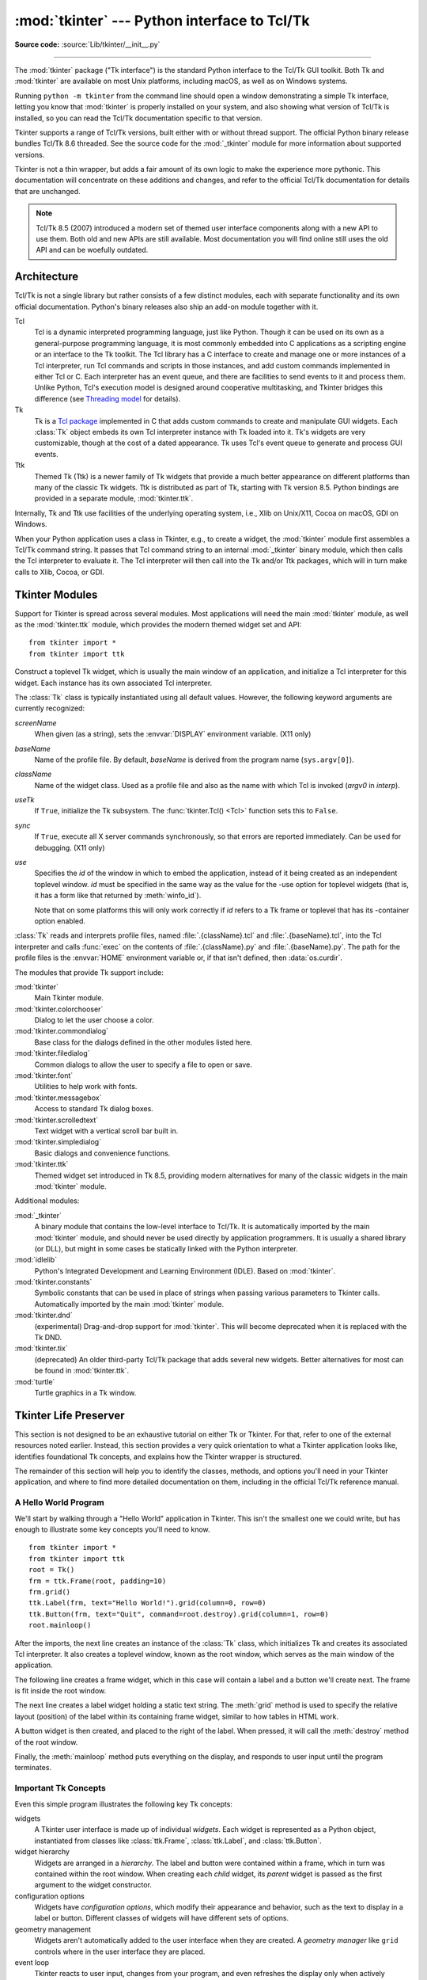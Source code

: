 :mod:`tkinter` --- Python interface to Tcl/Tk
=============================================

.. module:: tkinter
   :synopsis: Interface to Tcl/Tk for graphical user interfaces

.. moduleauthor:: Guido van Rossum <guido@Python.org>

**Source code:** :source:`Lib/tkinter/__init__.py`

--------------

The :mod:`tkinter` package ("Tk interface") is the standard Python interface to
the Tcl/Tk GUI toolkit.  Both Tk and :mod:`tkinter` are available on most Unix
platforms, including macOS, as well as on Windows systems.

Running ``python -m tkinter`` from the command line should open a window
demonstrating a simple Tk interface, letting you know that :mod:`tkinter` is
properly installed on your system, and also showing what version of Tcl/Tk is
installed, so you can read the Tcl/Tk documentation specific to that version.

Tkinter supports a range of Tcl/Tk versions, built either with or
without thread support. The official Python binary release bundles Tcl/Tk 8.6
threaded. See the source code for the :mod:`_tkinter` module
for more information about supported versions.

Tkinter is not a thin wrapper, but adds a fair amount of its own logic to
make the experience more pythonic. This documentation will concentrate on these
additions and changes, and refer to the official Tcl/Tk documentation for
details that are unchanged.

.. note::

   Tcl/Tk 8.5 (2007) introduced a modern set of themed user interface components
   along with a new API to use them. Both old and new APIs are still available.
   Most documentation you will find online still uses the old API and
   can be woefully outdated.

.. seealso::

   * `TkDocs <https://tkdocs.com/>`_
      Extensive tutorial on creating user interfaces with Tkinter.  Explains key concepts,
      and illustrates recommended approaches using the modern API.

   * `Tkinter 8.5 reference: a GUI for Python <https://www.tkdocs.com/shipman/>`_
      Reference documentation for Tkinter 8.5 detailing available classes, methods, and options.

   Tcl/Tk Resources:

   * `Tk commands <https://www.tcl.tk/man/tcl8.6/TkCmd/contents.htm>`_
      Comprehensive reference to each of the underlying Tcl/Tk commands used by Tkinter.

   * `Tcl/Tk Home Page <https://www.tcl.tk>`_
      Additional documentation, and links to Tcl/Tk core development.

   Books:

   * `Modern Tkinter for Busy Python Developers <https://tkdocs.com/book.html>`_
      By Mark Roseman. (ISBN 978-1999149567)

   * `Python and Tkinter Programming <https://www.packtpub.com/product/python-gui-programming-with-tkinter/9781788835886>`_
      By Alan Moore. (ISBN 978-1788835886)

   * `Programming Python <https://learning-python.com/about-pp4e.html>`_
      By Mark Lutz; has excellent coverage of Tkinter. (ISBN 978-0596158101)

   * `Tcl and the Tk Toolkit (2nd edition)  <https://www.amazon.com/exec/obidos/ASIN/032133633X>`_
      By John Ousterhout, inventor of Tcl/Tk, and Ken Jones; does not cover Tkinter. (ISBN 978-0321336330)


Architecture
------------

Tcl/Tk is not a single library but rather consists of a few distinct
modules, each with separate functionality and its own official
documentation. Python's binary releases also ship an add-on module
together with it.

Tcl
   Tcl is a dynamic interpreted programming language, just like Python. Though
   it can be used on its own as a general-purpose programming language, it is
   most commonly embedded into C applications as a scripting engine or an
   interface to the Tk toolkit. The Tcl library has a C interface to
   create and manage one or more instances of a Tcl interpreter, run Tcl
   commands and scripts in those instances, and add custom commands
   implemented in either Tcl or C. Each interpreter has an event queue,
   and there are facilities to send events to it and process them.
   Unlike Python, Tcl's execution model is designed around cooperative
   multitasking, and Tkinter bridges this difference
   (see `Threading model`_ for details).

Tk
   Tk is a `Tcl package <https://wiki.tcl-lang.org/37432>`_ implemented in C
   that adds custom commands to create and manipulate GUI widgets. Each
   :class:`Tk` object embeds its own Tcl interpreter instance with Tk loaded into
   it. Tk's widgets are very customizable, though at the cost of a dated appearance.
   Tk uses Tcl's event queue to generate and process GUI events.

Ttk
   Themed Tk (Ttk) is a newer family of Tk widgets that provide a much better
   appearance on different platforms than many of the classic Tk widgets.
   Ttk is distributed as part of Tk, starting with Tk version 8.5. Python
   bindings are provided in a separate module, :mod:`tkinter.ttk`.

Internally, Tk and Ttk use facilities of the underlying operating system,
i.e., Xlib on Unix/X11, Cocoa on macOS, GDI on Windows.

When your Python application uses a class in Tkinter, e.g., to create a widget,
the :mod:`tkinter` module first assembles a Tcl/Tk command string. It passes that
Tcl command string to an internal :mod:`_tkinter` binary module, which then
calls the Tcl interpreter to evaluate it. The Tcl interpreter will then call into the
Tk and/or Ttk packages, which will in turn make calls to Xlib, Cocoa, or GDI.


Tkinter Modules
---------------

Support for Tkinter is spread across several modules. Most applications will need the
main :mod:`tkinter` module, as well as the :mod:`tkinter.ttk` module, which provides
the modern themed widget set and API::


   from tkinter import *
   from tkinter import ttk


.. class:: Tk(screenName=None, baseName=None, className='Tk', useTk=True, sync=False, use=None)

   Construct a toplevel Tk widget, which is usually the main window of an
   application, and initialize a Tcl interpreter for this widget.  Each
   instance has its own associated Tcl interpreter.

   The :class:`Tk` class is typically instantiated using all default values.
   However, the following keyword arguments are currently recognized:

   *screenName*
      When given (as a string), sets the :envvar:`DISPLAY` environment
      variable. (X11 only)
   *baseName*
      Name of the profile file.  By default, *baseName* is derived from the
      program name (``sys.argv[0]``).
   *className*
      Name of the widget class.  Used as a profile file and also as the name
      with which Tcl is invoked (*argv0* in *interp*).
   *useTk*
      If ``True``, initialize the Tk subsystem.  The :func:`tkinter.Tcl() <Tcl>`
      function sets this to ``False``.
   *sync*
      If ``True``, execute all X server commands synchronously, so that errors
      are reported immediately.  Can be used for debugging. (X11 only)
   *use*
      Specifies the *id* of the window in which to embed the application,
      instead of it being created as an independent toplevel window. *id* must
      be specified in the same way as the value for the -use option for
      toplevel widgets (that is, it has a form like that returned by
      :meth:`winfo_id`).

      Note that on some platforms this will only work correctly if *id* refers
      to a Tk frame or toplevel that has its -container option enabled.

   :class:`Tk` reads and interprets profile files, named
   :file:`.{className}.tcl` and :file:`.{baseName}.tcl`, into the Tcl
   interpreter and calls :func:`exec` on the contents of
   :file:`.{className}.py` and :file:`.{baseName}.py`.  The path for the
   profile files is the :envvar:`HOME` environment variable or, if that
   isn't defined, then :data:`os.curdir`.

   .. attribute:: tk

      The Tk application object created by instantiating :class:`Tk`.  This
      provides access to the Tcl interpreter.  Each widget that is attached
      the same instance of :class:`Tk` has the same value for its :attr:`tk`
      attribute.

   .. attribute:: master

      The widget object that contains this widget.  For :class:`Tk`, the
      *master* is :const:`None` because it is the main window.  The terms
      *master* and *parent* are similar and sometimes used interchangeably
      as argument names; however, calling :meth:`winfo_parent` returns a
      string of the widget name whereas :attr:`master` returns the object.
      *parent*/*child* reflects the tree-like relationship while
      *master*/*slave* reflects the container structure.

   .. attribute:: children

      The immediate descendants of this widget as a :class:`dict` with the
      child widget names as the keys and the child instance objects as the
      values.


.. function:: Tcl(screenName=None, baseName=None, className='Tk', useTk=False)

   The :func:`Tcl` function is a factory function which creates an object much like
   that created by the :class:`Tk` class, except that it does not initialize the Tk
   subsystem.  This is most often useful when driving the Tcl interpreter in an
   environment where one doesn't want to create extraneous toplevel windows, or
   where one cannot (such as Unix/Linux systems without an X server).  An object
   created by the :func:`Tcl` object can have a Toplevel window created (and the Tk
   subsystem initialized) by calling its :meth:`loadtk` method.


The modules that provide Tk support include:

:mod:`tkinter`
   Main Tkinter module.

:mod:`tkinter.colorchooser`
   Dialog to let the user choose a color.

:mod:`tkinter.commondialog`
   Base class for the dialogs defined in the other modules listed here.

:mod:`tkinter.filedialog`
   Common dialogs to allow the user to specify a file to open or save.

:mod:`tkinter.font`
   Utilities to help work with fonts.

:mod:`tkinter.messagebox`
   Access to standard Tk dialog boxes.

:mod:`tkinter.scrolledtext`
   Text widget with a vertical scroll bar built in.

:mod:`tkinter.simpledialog`
   Basic dialogs and convenience functions.

:mod:`tkinter.ttk`
   Themed widget set introduced in Tk 8.5, providing modern alternatives
   for many of the classic widgets in the main :mod:`tkinter` module.

Additional modules:

:mod:`_tkinter`
   A binary module that contains the low-level interface to Tcl/Tk.
   It is automatically imported by the main :mod:`tkinter` module,
   and should never be used directly by application programmers.
   It is usually a shared library (or DLL), but might in some cases be
   statically linked with the Python interpreter.

:mod:`idlelib`
   Python's Integrated Development and Learning Environment (IDLE). Based
   on :mod:`tkinter`.

:mod:`tkinter.constants`
   Symbolic constants that can be used in place of strings when passing
   various parameters to Tkinter calls. Automatically imported by the
   main :mod:`tkinter` module.

:mod:`tkinter.dnd`
   (experimental) Drag-and-drop support for :mod:`tkinter`. This will
   become deprecated when it is replaced with the Tk DND.

:mod:`tkinter.tix`
   (deprecated) An older third-party Tcl/Tk package that adds several new
   widgets. Better alternatives for most can be found in :mod:`tkinter.ttk`.

:mod:`turtle`
   Turtle graphics in a Tk window.


Tkinter Life Preserver
----------------------

This section is not designed to be an exhaustive tutorial on either Tk or
Tkinter.  For that, refer to one of the external resources noted earlier.
Instead, this section provides a very quick orientation to what a Tkinter
application looks like, identifies foundational Tk concepts, and
explains how the Tkinter wrapper is structured.

The remainder of this section will help you to identify the classes,
methods, and options you'll need in your Tkinter application, and where to
find more detailed documentation on them, including in the official Tcl/Tk
reference manual.


A Hello World Program
^^^^^^^^^^^^^^^^^^^^^

We'll start by walking through a "Hello World" application in Tkinter. This
isn't the smallest one we could write, but has enough to illustrate some
key concepts you'll need to know.

::

    from tkinter import *
    from tkinter import ttk
    root = Tk()
    frm = ttk.Frame(root, padding=10)
    frm.grid()
    ttk.Label(frm, text="Hello World!").grid(column=0, row=0)
    ttk.Button(frm, text="Quit", command=root.destroy).grid(column=1, row=0)
    root.mainloop()


After the imports, the next line creates an instance of the :class:`Tk` class,
which initializes Tk and creates its associated Tcl interpreter. It also
creates a toplevel window, known as the root window, which serves as the main
window of the application.

The following line creates a frame widget, which in this case will contain
a label and a button we'll create next. The frame is fit inside the root
window.

The next line creates a label widget holding a static text string. The
:meth:`grid` method is used to specify the relative layout (position) of the
label within its containing frame widget, similar to how tables in HTML work.

A button widget is then created, and placed to the right of the label. When
pressed, it will call the :meth:`destroy` method of the root window.

Finally, the :meth:`mainloop` method puts everything on the display, and
responds to user input until the program terminates.



Important Tk Concepts
^^^^^^^^^^^^^^^^^^^^^

Even this simple program illustrates the following key Tk concepts:

widgets
  A Tkinter user interface is made up of individual *widgets*. Each widget is
  represented as a Python object, instantiated from classes like
  :class:`ttk.Frame`, :class:`ttk.Label`, and :class:`ttk.Button`.

widget hierarchy
  Widgets are arranged in a *hierarchy*. The label and button were contained
  within a frame, which in turn was contained within the root window. When
  creating each *child* widget, its *parent* widget is passed as the first
  argument to the widget constructor.

configuration options
  Widgets have *configuration options*, which modify their appearance and
  behavior, such as the text to display in a label or button. Different
  classes of widgets will have different sets of options.

geometry management
  Widgets aren't automatically added to the user interface when they are
  created. A *geometry manager* like ``grid`` controls where in the
  user interface they are placed.

event loop
  Tkinter reacts to user input, changes from your program, and even refreshes
  the display only when actively running an *event loop*. If your program
  isn't running the event loop, your user interface won't update.


Understanding How Tkinter Wraps Tcl/Tk
^^^^^^^^^^^^^^^^^^^^^^^^^^^^^^^^^^^^^^

When your application uses Tkinter's classes and methods, internally Tkinter
is assembling strings representing Tcl/Tk commands, and executing those
commands in the Tcl interpreter attached to your applicaton's :class:`Tk`
instance.

Whether it's trying to navigate reference documentation, trying to find
the right method or option, adapting some existing code, or debugging your
Tkinter application, there are times that it will be useful to understand
what those underlying Tcl/Tk commands look like.

To illustrate, here is the Tcl/Tk equivalent of the main part of the Tkinter
script above.

::

    ttk::frame .frm -padding 10
    grid .frm
    grid [ttk::label .frm.lbl -text "Hello World!"] -column 0 -row 0
    grid [ttk::button .frm.btn -text "Quit" -command "destroy ."] -column 1 -row 0


Tcl's syntax is similar to many shell languages, where the first word is the
command to be executed, with arguments to that command following it, separated
by spaces. Without getting into too many details, notice the following:

* The commands used to create widgets (like ``ttk::frame``) correspond to
  widget classes in Tkinter.

* Tcl widget options (like ``-text``) correspond to keyword arguments in
  Tkinter.

* Widgets are referred to by a *pathname* in Tcl (like ``.frm.btn``),
  whereas Tkinter doesn't use names but object references.

* A widget's place in the widget hierarchy is encoded in its (hierarchical)
  pathname, which uses a ``.`` (dot) as a path separator. The pathname for
  the root window is just ``.`` (dot). In Tkinter, the hierarchy is defined
  not by pathname but by specifying the parent widget when creating each
  child widget.

* Operations which are implemented as separate *commands* in Tcl (like
  ``grid`` or ``destroy``) are represented as *methods* on Tkinter widget
  objects. As you'll see shortly, at other times Tcl uses what appear to be
  method calls on widget objects, which more closely mirror what would is
  used in Tkinter.


How do I...? What option does...?
^^^^^^^^^^^^^^^^^^^^^^^^^^^^^^^^^

If you're not sure how to do something in Tkinter, and you can't immediately
find it in the tutorial or reference documentation you're using, there are a
few strategies that can be helpful.

First, remember that the details of how individual widgets work may vary
across different versions of both Tkinter and Tcl/Tk. If you're searching
documentation, make sure it corresponds to the Python and Tcl/Tk versions
installed on your system.

When searching for how to use an API, it helps to know the exact name of the
class, option, or method that you're using. Introspection, either in an
interactive Python shell or with :func:`print`, can help you identify what
you need.

To find out what configuration options are available on any widget, call its
:meth:`configure` method, which returns a dictionary containing a variety of
information about each object, including its default and current values. Use
:meth:`keys` to get just the names of each option.

::

    btn = ttk.Button(frm, ...)
    print(btn.configure().keys())

As most widgets have many configuration options in common, it can be useful
to find out which are specific to a particular widget class. Comparing the
list of options to that of a simpler widget, like a frame, is one way to
do that.

::

    print(set(btn.configure().keys()) - set(frm.configure().keys()))

Similarly, you can find the available methods for a widget object using the
standard :func:`dir` function. If you try it, you'll see there are over 200
common widget methods, so again identifying those specific to a widget class
is helpful.

::

    print(dir(btn))
    print(set(dir(btn)) - set(dir(frm)))


Navigating the Tcl/Tk Reference Manual
^^^^^^^^^^^^^^^^^^^^^^^^^^^^^^^^^^^^^^

As noted, the official `Tk commands <https://www.tcl.tk/man/tcl8.6/TkCmd/contents.htm>`_
reference manual (man pages) is often the most accurate description of what
specific operations on widgets do. Even when you know the name of the option
or method that you need, you may still have a few places to look.

While all operations in Tkinter are implemented as method calls on widget
objects, you've seen that many Tcl/Tk operations appear as commands that
take a widget pathname as its first parameter, followed by optional
parameters, e.g.

::

    destroy .
    grid .frm.btn -column 0 -row 0

Others, however, look more like methods called on a widget object (in fact,
when you create a widget in Tcl/Tk, it creates a Tcl command with the name
of the widget pathname, with the first parameter to that command being the
name of a method to call).

::

    .frm.btn invoke
    .frm.lbl configure -text "Goodbye"


In the official Tcl/Tk reference documentation, you'll find most operations
that look like method calls on the man page for a specific widget (e.g.,
you'll find the :meth:`invoke` method on the
`ttk::button <https://www.tcl.tk/man/tcl8.6/TkCmd/ttk_button.htm>`_
man page), while functions that take a widget as a parameter often have
their own man page (e.g.,
`grid <https://www.tcl.tk/man/tcl8.6/TkCmd/grid.htm>`_).

You'll find many common options and methods in the
`options <https://www.tcl.tk/man/tcl8.6/TkCmd/options.htm>`_ or
`ttk::widget <https://www.tcl.tk/man/tcl8.6/TkCmd/ttk_widget.htm>`_ man
pages, while others are found in the man page for a specific widget class.

You'll also find that many Tkinter methods have compound names, e.g.,
:func:`winfo_x`, :func:`winfo_height`, :func:`winfo_viewable`. You'd find
documentation for all of these in the
`winfo <https://www.tcl.tk/man/tcl8.6/TkCmd/winfo.htm>`_ man page.

.. note::
   Somewhat confusingly, there are also methods on all Tkinter widgets
   that don't actually operate on the widget, but operate at a global
   scope, independent of any widget. Examples are methods for accessing
   the clipboard or the system bell. (They happen to be implemented as
   methods in the base :class:`Widget` class that all Tkinter widgets
   inherit from).


Threading model
---------------

Python and Tcl/Tk have very different threading models, which :mod:`tkinter`
tries to bridge. If you use threads, you may need to be aware of this.

A Python interpreter may have many threads associated with it. In Tcl, multiple
threads can be created, but each thread has a separate Tcl interpreter instance
associated with it. Threads can also create more than one interpreter instance,
though each interpreter instance can be used only by the one thread that created it.

Each :class:`Tk` object created by :mod:`tkinter` contains a Tcl interpreter.
It also keeps track of which thread created that interpreter. Calls to
:mod:`tkinter` can be made from any Python thread. Internally, if a call comes
from a thread other than the one that created the :class:`Tk` object, an event
is posted to the interpreter's event queue, and when executed, the result is
returned to the calling Python thread.

Tcl/Tk applications are normally event-driven, meaning that after initialization,
the interpreter runs an event loop (i.e. :func:`Tk.mainloop`) and responds to events.
Because it is single-threaded, event handlers must respond quickly, otherwise they
will block other events from being processed. To avoid this, any long-running
computations should not run in an event handler, but are either broken into smaller
pieces using timers, or run in another thread. This is different from many GUI
toolkits where the GUI runs in a completely separate thread from all application
code including event handlers.

If the Tcl interpreter is not running the event loop and processing events, any
:mod:`tkinter` calls made from threads other than the one running the Tcl
interpreter will fail.

A number of special cases exist:

  * Tcl/Tk libraries can be built so they are not thread-aware. In this case,
    :mod:`tkinter` calls the library from the originating Python thread, even
    if this is different than the thread that created the Tcl interpreter. A global
    lock ensures only one call occurs at a time.

  * While :mod:`tkinter` allows you to create more than one instance of a :class:`Tk`
    object (with its own interpreter), all interpreters that are part of the same
    thread share a common event queue, which gets ugly fast. In practice, don't create
    more than one instance of :class:`Tk` at a time. Otherwise, it's best to create
    them in separate threads and ensure you're running a thread-aware Tcl/Tk build.

  * Blocking event handlers are not the only way to prevent the Tcl interpreter from
    reentering the event loop. It is even possible to run multiple nested event loops
    or abandon the event loop entirely. If you're doing anything tricky when it comes
    to events or threads, be aware of these possibilities.

  * There are a few select :mod:`tkinter` functions that presently work only when
    called from the thread that created the Tcl interpreter.


Handy Reference
---------------


.. _tkinter-setting-options:

Setting Options
^^^^^^^^^^^^^^^

Options control things like the color and border width of a widget. Options can
be set in three ways:

At object creation time, using keyword arguments
   ::

      fred = Button(self, fg="red", bg="blue")

After object creation, treating the option name like a dictionary index
   ::

      fred["fg"] = "red"
      fred["bg"] = "blue"

Use the config() method to update multiple attrs subsequent to object creation
   ::

      fred.config(fg="red", bg="blue")

For a complete explanation of a given option and its behavior, see the Tk man
pages for the widget in question.

Note that the man pages list "STANDARD OPTIONS" and "WIDGET SPECIFIC OPTIONS"
for each widget.  The former is a list of options that are common to many
widgets, the latter are the options that are idiosyncratic to that particular
widget.  The Standard Options are documented on the :manpage:`options(3)` man
page.

No distinction between standard and widget-specific options is made in this
document.  Some options don't apply to some kinds of widgets. Whether a given
widget responds to a particular option depends on the class of the widget;
buttons have a ``command`` option, labels do not.

The options supported by a given widget are listed in that widget's man page, or
can be queried at runtime by calling the :meth:`config` method without
arguments, or by calling the :meth:`keys` method on that widget.  The return
value of these calls is a dictionary whose key is the name of the option as a
string (for example, ``'relief'``) and whose values are 5-tuples.

Some options, like ``bg`` are synonyms for common options with long names
(``bg`` is shorthand for "background"). Passing the ``config()`` method the name
of a shorthand option will return a 2-tuple, not 5-tuple. The 2-tuple passed
back will contain the name of the synonym and the "real" option (such as
``('bg', 'background')``).

+-------+---------------------------------+--------------+
| Index | Meaning                         | Example      |
+=======+=================================+==============+
| 0     | option name                     | ``'relief'`` |
+-------+---------------------------------+--------------+
| 1     | option name for database lookup | ``'relief'`` |
+-------+---------------------------------+--------------+
| 2     | option class for database       | ``'Relief'`` |
|       | lookup                          |              |
+-------+---------------------------------+--------------+
| 3     | default value                   | ``'raised'`` |
+-------+---------------------------------+--------------+
| 4     | current value                   | ``'groove'`` |
+-------+---------------------------------+--------------+

Example::

   >>> print(fred.config())
   {'relief': ('relief', 'relief', 'Relief', 'raised', 'groove')}

Of course, the dictionary printed will include all the options available and
their values.  This is meant only as an example.


The Packer
^^^^^^^^^^

.. index:: single: packing (widgets)

The packer is one of Tk's geometry-management mechanisms.    Geometry managers
are used to specify the relative positioning of widgets within their container -
their mutual *master*.  In contrast to the more cumbersome *placer* (which is
used less commonly, and we do not cover here), the packer takes qualitative
relationship specification - *above*, *to the left of*, *filling*, etc - and
works everything out to determine the exact placement coordinates for you.

The size of any *master* widget is determined by the size of the "slave widgets"
inside.  The packer is used to control where slave widgets appear inside the
master into which they are packed.  You can pack widgets into frames, and frames
into other frames, in order to achieve the kind of layout you desire.
Additionally, the arrangement is dynamically adjusted to accommodate incremental
changes to the configuration, once it is packed.

Note that widgets do not appear until they have had their geometry specified
with a geometry manager.  It's a common early mistake to leave out the geometry
specification, and then be surprised when the widget is created but nothing
appears.  A widget will appear only after it has had, for example, the packer's
:meth:`pack` method applied to it.

The pack() method can be called with keyword-option/value pairs that control
where the widget is to appear within its container, and how it is to behave when
the main application window is resized.  Here are some examples::

   fred.pack()                     # defaults to side = "top"
   fred.pack(side="left")
   fred.pack(expand=1)


Packer Options
^^^^^^^^^^^^^^

For more extensive information on the packer and the options that it can take,
see the man pages and page 183 of John Ousterhout's book.

anchor
   Anchor type.  Denotes where the packer is to place each slave in its parcel.

expand
   Boolean, ``0`` or ``1``.

fill
   Legal values: ``'x'``, ``'y'``, ``'both'``, ``'none'``.

ipadx and ipady
   A distance - designating internal padding on each side of the slave widget.

padx and pady
   A distance - designating external padding on each side of the slave widget.

side
   Legal values are: ``'left'``, ``'right'``, ``'top'``, ``'bottom'``.


Coupling Widget Variables
^^^^^^^^^^^^^^^^^^^^^^^^^

The current-value setting of some widgets (like text entry widgets) can be
connected directly to application variables by using special options.  These
options are ``variable``, ``textvariable``, ``onvalue``, ``offvalue``, and
``value``.  This connection works both ways: if the variable changes for any
reason, the widget it's connected to will be updated to reflect the new value.

Unfortunately, in the current implementation of :mod:`tkinter` it is not
possible to hand over an arbitrary Python variable to a widget through a
``variable`` or ``textvariable`` option.  The only kinds of variables for which
this works are variables that are subclassed from a class called Variable,
defined in :mod:`tkinter`.

There are many useful subclasses of Variable already defined:
:class:`StringVar`, :class:`IntVar`, :class:`DoubleVar`, and
:class:`BooleanVar`.  To read the current value of such a variable, call the
:meth:`get` method on it, and to change its value you call the :meth:`!set`
method.  If you follow this protocol, the widget will always track the value of
the variable, with no further intervention on your part.

For example::

   import tkinter as tk

   class App(tk.Frame):
       def __init__(self, master):
           super().__init__(master)
           self.pack()

           self.entrythingy = tk.Entry()
           self.entrythingy.pack()

           # Create the application variable.
           self.contents = tk.StringVar()
           # Set it to some value.
           self.contents.set("this is a variable")
           # Tell the entry widget to watch this variable.
           self.entrythingy["textvariable"] = self.contents

           # Define a callback for when the user hits return.
           # It prints the current value of the variable.
           self.entrythingy.bind('<Key-Return>',
                                self.print_contents)

       def print_contents(self, event):
           print("Hi. The current entry content is:",
                 self.contents.get())

   root = tk.Tk()
   myapp = App(root)
   myapp.mainloop()

The Window Manager
^^^^^^^^^^^^^^^^^^

.. index:: single: window manager (widgets)

In Tk, there is a utility command, ``wm``, for interacting with the window
manager.  Options to the ``wm`` command allow you to control things like titles,
placement, icon bitmaps, and the like.  In :mod:`tkinter`, these commands have
been implemented as methods on the :class:`Wm` class.  Toplevel widgets are
subclassed from the :class:`Wm` class, and so can call the :class:`Wm` methods
directly.

To get at the toplevel window that contains a given widget, you can often just
refer to the widget's master.  Of course if the widget has been packed inside of
a frame, the master won't represent a toplevel window.  To get at the toplevel
window that contains an arbitrary widget, you can call the :meth:`_root` method.
This method begins with an underscore to denote the fact that this function is
part of the implementation, and not an interface to Tk functionality.

Here are some examples of typical usage::

   import tkinter as tk

   class App(tk.Frame):
       def __init__(self, master=None):
           super().__init__(master)
           self.pack()

   # create the application
   myapp = App()

   #
   # here are method calls to the window manager class
   #
   myapp.master.title("My Do-Nothing Application")
   myapp.master.maxsize(1000, 400)

   # start the program
   myapp.mainloop()


Tk Option Data Types
^^^^^^^^^^^^^^^^^^^^

.. index:: single: Tk Option Data Types

anchor
   Legal values are points of the compass: ``"n"``, ``"ne"``, ``"e"``, ``"se"``,
   ``"s"``, ``"sw"``, ``"w"``, ``"nw"``, and also ``"center"``.

bitmap
   There are eight built-in, named bitmaps: ``'error'``, ``'gray25'``,
   ``'gray50'``, ``'hourglass'``, ``'info'``, ``'questhead'``, ``'question'``,
   ``'warning'``.  To specify an X bitmap filename, give the full path to the file,
   preceded with an ``@``, as in ``"@/usr/contrib/bitmap/gumby.bit"``.

boolean
   You can pass integers 0 or 1 or the strings ``"yes"`` or ``"no"``.

callback
   This is any Python function that takes no arguments.  For example::

      def print_it():
          print("hi there")
      fred["command"] = print_it

color
   Colors can be given as the names of X colors in the rgb.txt file, or as strings
   representing RGB values in 4 bit: ``"#RGB"``, 8 bit: ``"#RRGGBB"``, 12 bit:
   ``"#RRRGGGBBB"``, or 16 bit: ``"#RRRRGGGGBBBB"`` ranges, where R,G,B here
   represent any legal hex digit.  See page 160 of Ousterhout's book for details.

cursor
   The standard X cursor names from :file:`cursorfont.h` can be used, without the
   ``XC_`` prefix.  For example to get a hand cursor (:const:`XC_hand2`), use the
   string ``"hand2"``.  You can also specify a bitmap and mask file of your own.
   See page 179 of Ousterhout's book.

distance
   Screen distances can be specified in either pixels or absolute distances.
   Pixels are given as numbers and absolute distances as strings, with the trailing
   character denoting units: ``c`` for centimetres, ``i`` for inches, ``m`` for
   millimetres, ``p`` for printer's points.  For example, 3.5 inches is expressed
   as ``"3.5i"``.

font
   Tk uses a list font name format, such as ``{courier 10 bold}``. Font sizes with
   positive numbers are measured in points; sizes with negative numbers are
   measured in pixels.

geometry
   This is a string of the form ``widthxheight``, where width and height are
   measured in pixels for most widgets (in characters for widgets displaying text).
   For example: ``fred["geometry"] = "200x100"``.

justify
   Legal values are the strings: ``"left"``, ``"center"``, ``"right"``, and
   ``"fill"``.

region
   This is a string with four space-delimited elements, each of which is a legal
   distance (see above).  For example: ``"2 3 4 5"`` and ``"3i 2i 4.5i 2i"`` and
   ``"3c 2c 4c 10.43c"``  are all legal regions.

relief
   Determines what the border style of a widget will be.  Legal values are:
   ``"raised"``, ``"sunken"``, ``"flat"``, ``"groove"``, and ``"ridge"``.

scrollcommand
   This is almost always the :meth:`!set` method of some scrollbar widget, but can
   be any widget method that takes a single argument.

wrap
   Must be one of: ``"none"``, ``"char"``, or ``"word"``.

.. _Bindings-and-Events:

Bindings and Events
^^^^^^^^^^^^^^^^^^^

.. index::
   single: bind (widgets)
   single: events (widgets)

The bind method from the widget command allows you to watch for certain events
and to have a callback function trigger when that event type occurs.  The form
of the bind method is::

   def bind(self, sequence, func, add=''):

where:

sequence
   is a string that denotes the target kind of event.  (See the
   :manpage:`bind(3tk)` man page, and page 201 of John Ousterhout's book,
   :title-reference:`Tcl and the Tk Toolkit (2nd edition)`, for details).

func
   is a Python function, taking one argument, to be invoked when the event occurs.
   An Event instance will be passed as the argument. (Functions deployed this way
   are commonly known as *callbacks*.)

add
   is optional, either ``''`` or ``'+'``.  Passing an empty string denotes that
   this binding is to replace any other bindings that this event is associated
   with.  Passing a ``'+'`` means that this function is to be added to the list
   of functions bound to this event type.

For example::

   def turn_red(self, event):
       event.widget["activeforeground"] = "red"

   self.button.bind("<Enter>", self.turn_red)

Notice how the widget field of the event is being accessed in the
``turn_red()`` callback.  This field contains the widget that caught the X
event.  The following table lists the other event fields you can access, and how
they are denoted in Tk, which can be useful when referring to the Tk man pages.

+----+---------------------+----+---------------------+
| Tk | Tkinter Event Field | Tk | Tkinter Event Field |
+====+=====================+====+=====================+
| %f | focus               | %A | char                |
+----+---------------------+----+---------------------+
| %h | height              | %E | send_event          |
+----+---------------------+----+---------------------+
| %k | keycode             | %K | keysym              |
+----+---------------------+----+---------------------+
| %s | state               | %N | keysym_num          |
+----+---------------------+----+---------------------+
| %t | time                | %T | type                |
+----+---------------------+----+---------------------+
| %w | width               | %W | widget              |
+----+---------------------+----+---------------------+
| %x | x                   | %X | x_root              |
+----+---------------------+----+---------------------+
| %y | y                   | %Y | y_root              |
+----+---------------------+----+---------------------+


The index Parameter
^^^^^^^^^^^^^^^^^^^

A number of widgets require "index" parameters to be passed.  These are used to
point at a specific place in a Text widget, or to particular characters in an
Entry widget, or to particular menu items in a Menu widget.

Entry widget indexes (index, view index, etc.)
   Entry widgets have options that refer to character positions in the text being
   displayed.  You can use these :mod:`tkinter` functions to access these special
   points in text widgets:

Text widget indexes
   The index notation for Text widgets is very rich and is best described in the Tk
   man pages.

Menu indexes (menu.invoke(), menu.entryconfig(), etc.)
   Some options and methods for menus manipulate specific menu entries. Anytime a
   menu index is needed for an option or a parameter, you may pass in:

   * an integer which refers to the numeric position of the entry in the widget,
     counted from the top, starting with 0;

   * the string ``"active"``, which refers to the menu position that is currently
     under the cursor;

   * the string ``"last"`` which refers to the last menu item;

   * An integer preceded by ``@``, as in ``@6``, where the integer is interpreted
     as a y pixel coordinate in the menu's coordinate system;

   * the string ``"none"``, which indicates no menu entry at all, most often used
     with menu.activate() to deactivate all entries, and finally,

   * a text string that is pattern matched against the label of the menu entry, as
     scanned from the top of the menu to the bottom.  Note that this index type is
     considered after all the others, which means that matches for menu items
     labelled ``last``, ``active``, or ``none`` may be interpreted as the above
     literals, instead.


Images
^^^^^^

Images of different formats can be created through the corresponding subclass
of :class:`tkinter.Image`:

* :class:`BitmapImage` for images in XBM format.

* :class:`PhotoImage` for images in PGM, PPM, GIF and PNG formats. The latter
  is supported starting with Tk 8.6.

Either type of image is created through either the ``file`` or the ``data``
option (other options are available as well).

The image object can then be used wherever an ``image`` option is supported by
some widget (e.g. labels, buttons, menus). In these cases, Tk will not keep a
reference to the image. When the last Python reference to the image object is
deleted, the image data is deleted as well, and Tk will display an empty box
wherever the image was used.

.. seealso::

    The `Pillow <https://python-pillow.org/>`_ package adds support for
    formats such as BMP, JPEG, TIFF, and WebP, among others.

.. _tkinter-file-handlers:

File Handlers
-------------

Tk allows you to register and unregister a callback function which will be
called from the Tk mainloop when I/O is possible on a file descriptor.
Only one handler may be registered per file descriptor. Example code::

   import tkinter
   widget = tkinter.Tk()
   mask = tkinter.READABLE | tkinter.WRITABLE
   widget.tk.createfilehandler(file, mask, callback)
   ...
   widget.tk.deletefilehandler(file)

This feature is not available on Windows.

Since you don't know how many bytes are available for reading, you may not
want to use the :class:`~io.BufferedIOBase` or :class:`~io.TextIOBase`
:meth:`~io.BufferedIOBase.read` or :meth:`~io.IOBase.readline` methods,
since these will insist on reading a predefined number of bytes.
For sockets, the :meth:`~socket.socket.recv` or
:meth:`~socket.socket.recvfrom` methods will work fine; for other files,
use raw reads or ``os.read(file.fileno(), maxbytecount)``.


.. method:: Widget.tk.createfilehandler(file, mask, func)

   Registers the file handler callback function *func*. The *file* argument
   may either be an object with a :meth:`~io.IOBase.fileno` method (such as
   a file or socket object), or an integer file descriptor. The *mask*
   argument is an ORed combination of any of the three constants below.
   The callback is called as follows::

      callback(file, mask)


.. method:: Widget.tk.deletefilehandler(file)

   Unregisters a file handler.


.. data:: READABLE
          WRITABLE
          EXCEPTION

   Constants used in the *mask* arguments.
